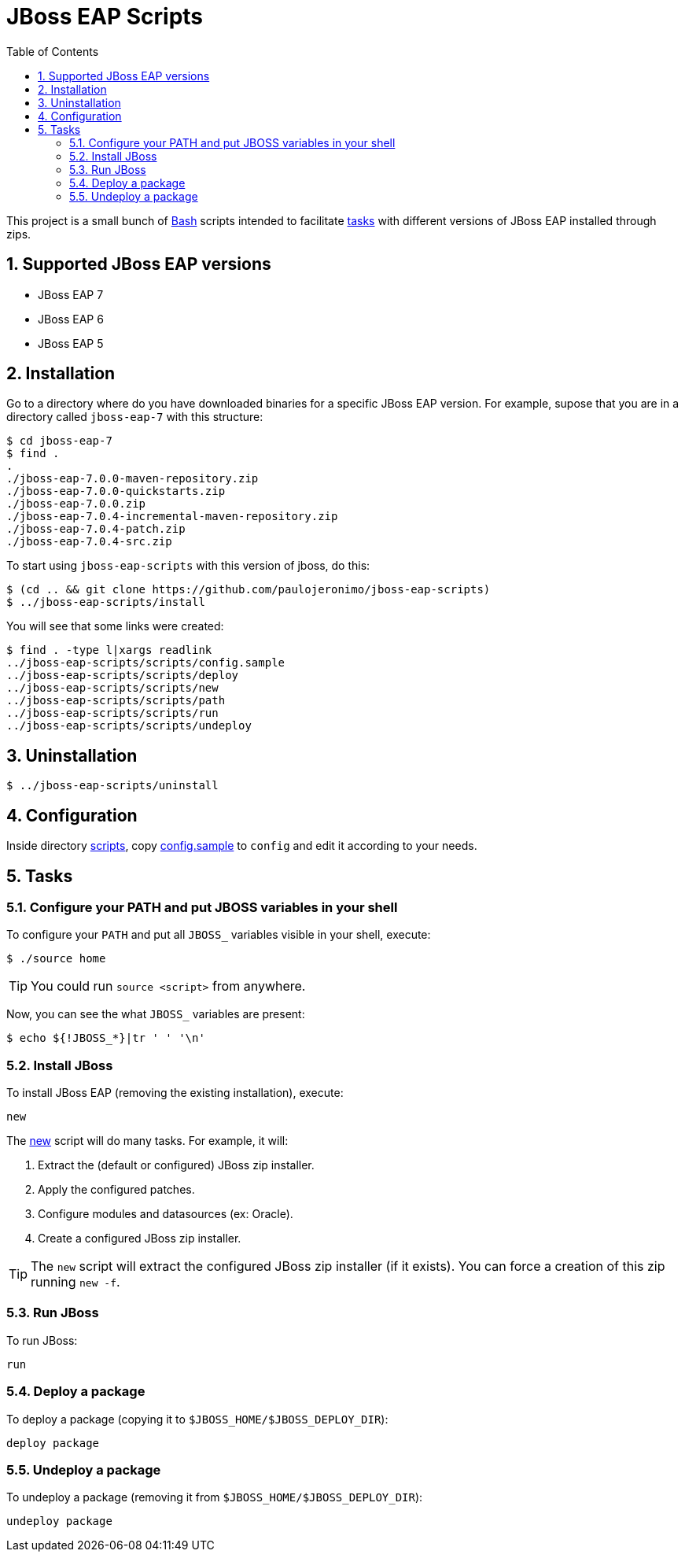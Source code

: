 = JBoss EAP Scripts
:toc:
:numbered:

This project is a small bunch of https://www.gnu.org/software/bash/[Bash] scripts intended to facilitate <<tasks,tasks>> with different versions of JBoss EAP installed through zips.

== Supported JBoss EAP versions

* JBoss EAP 7
* JBoss EAP 6
* JBoss EAP 5

== Installation

Go to a directory where do you have downloaded binaries for a specific JBoss EAP version. For example, supose that you are in a directory called `jboss-eap-7` with this structure:

----
$ cd jboss-eap-7
$ find .
.
./jboss-eap-7.0.0-maven-repository.zip
./jboss-eap-7.0.0-quickstarts.zip
./jboss-eap-7.0.0.zip
./jboss-eap-7.0.4-incremental-maven-repository.zip
./jboss-eap-7.0.4-patch.zip
./jboss-eap-7.0.4-src.zip
----

To start using `jboss-eap-scripts` with this version of jboss, do this:

----
$ (cd .. && git clone https://github.com/paulojeronimo/jboss-eap-scripts)
$ ../jboss-eap-scripts/install
----

You will see that some links were created:

----
$ find . -type l|xargs readlink
../jboss-eap-scripts/scripts/config.sample
../jboss-eap-scripts/scripts/deploy
../jboss-eap-scripts/scripts/new
../jboss-eap-scripts/scripts/path
../jboss-eap-scripts/scripts/run
../jboss-eap-scripts/scripts/undeploy
----

== Uninstallation

----
$ ../jboss-eap-scripts/uninstall
----

== Configuration

Inside directory link:scripts[], copy link:scripts/config.sample[config.sample] to `config` and edit it according to your needs.

[[tasks]]
== Tasks

=== Configure your PATH and put JBOSS variables in your shell

To configure your `PATH` and put all `JBOSS_` variables visible in your shell, execute:

----
$ ./source home
----

[TIP]
====
You could run `source <script>` from anywhere.
====

Now, you can see the what `JBOSS_` variables are present:

----
$ echo ${!JBOSS_*}|tr ' ' '\n'
----

=== Install JBoss

To install JBoss EAP (removing the existing installation), execute:

----
new
----

The link:scripts/new[new] script will do many tasks. For example, it will:

. Extract the (default or configured) JBoss zip installer.
. Apply the configured patches.
. Configure modules and datasources (ex: Oracle).
. Create a configured JBoss zip installer.

[TIP]
====
The `new` script will extract the configured JBoss zip installer (if it exists). You can force a creation of this zip running `new -f`.
====

=== Run JBoss

To run JBoss:

----
run
----

=== Deploy a package

To deploy a package (copying it to `$JBOSS_HOME/$JBOSS_DEPLOY_DIR`):

----
deploy package
----

=== Undeploy a package

To undeploy a package (removing it from `$JBOSS_HOME/$JBOSS_DEPLOY_DIR`):

----
undeploy package
----
